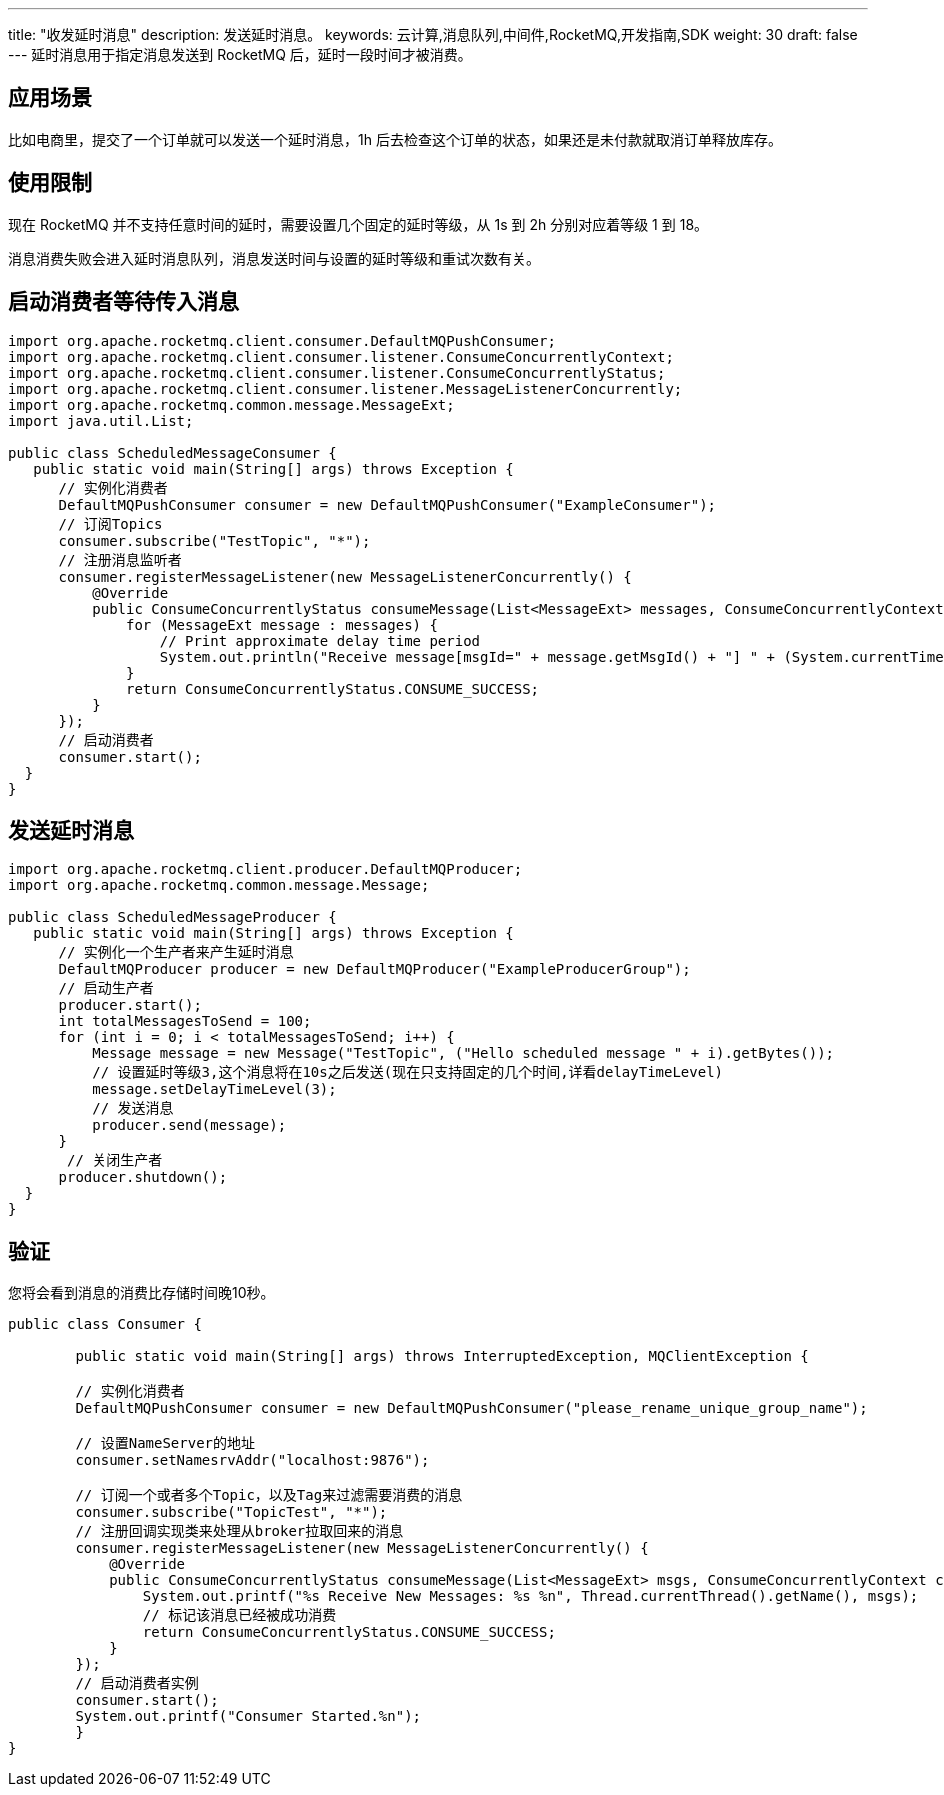 ---
title: "收发延时消息"
description: 发送延时消息。
keywords: 云计算,消息队列,中间件,RocketMQ,开发指南,SDK
weight: 30
draft: false
---
延时消息用于指定消息发送到 RocketMQ 后，延时一段时间才被消费。

== 应用场景

比如电商里，提交了一个订单就可以发送一个延时消息，1h 后去检查这个订单的状态，如果还是未付款就取消订单释放库存。

== 使用限制

现在 RocketMQ 并不支持任意时间的延时，需要设置几个固定的延时等级，从 1s 到 2h 分别对应着等级 1 到 18。

消息消费失败会进入延时消息队列，消息发送时间与设置的延时等级和重试次数有关。

== 启动消费者等待传入消息

[,java]
----
import org.apache.rocketmq.client.consumer.DefaultMQPushConsumer;
import org.apache.rocketmq.client.consumer.listener.ConsumeConcurrentlyContext;
import org.apache.rocketmq.client.consumer.listener.ConsumeConcurrentlyStatus;
import org.apache.rocketmq.client.consumer.listener.MessageListenerConcurrently;
import org.apache.rocketmq.common.message.MessageExt;
import java.util.List;

public class ScheduledMessageConsumer {
   public static void main(String[] args) throws Exception {
      // 实例化消费者
      DefaultMQPushConsumer consumer = new DefaultMQPushConsumer("ExampleConsumer");
      // 订阅Topics
      consumer.subscribe("TestTopic", "*");
      // 注册消息监听者
      consumer.registerMessageListener(new MessageListenerConcurrently() {
          @Override
          public ConsumeConcurrentlyStatus consumeMessage(List<MessageExt> messages, ConsumeConcurrentlyContext context) {
              for (MessageExt message : messages) {
                  // Print approximate delay time period
                  System.out.println("Receive message[msgId=" + message.getMsgId() + "] " + (System.currentTimeMillis() - message.getBornTimestamp()) + "ms later");
              }
              return ConsumeConcurrentlyStatus.CONSUME_SUCCESS;
          }
      });
      // 启动消费者
      consumer.start();
  }
}
----

== 发送延时消息

[,java]
----
import org.apache.rocketmq.client.producer.DefaultMQProducer;
import org.apache.rocketmq.common.message.Message;

public class ScheduledMessageProducer {
   public static void main(String[] args) throws Exception {
      // 实例化一个生产者来产生延时消息
      DefaultMQProducer producer = new DefaultMQProducer("ExampleProducerGroup");
      // 启动生产者
      producer.start();
      int totalMessagesToSend = 100;
      for (int i = 0; i < totalMessagesToSend; i++) {
          Message message = new Message("TestTopic", ("Hello scheduled message " + i).getBytes());
          // 设置延时等级3,这个消息将在10s之后发送(现在只支持固定的几个时间,详看delayTimeLevel)
          message.setDelayTimeLevel(3);
          // 发送消息
          producer.send(message);
      }
       // 关闭生产者
      producer.shutdown();
  }
}
----

== 验证

您将会看到消息的消费比存储时间晚10秒。

[,java]
----
public class Consumer {

	public static void main(String[] args) throws InterruptedException, MQClientException {

    	// 实例化消费者
        DefaultMQPushConsumer consumer = new DefaultMQPushConsumer("please_rename_unique_group_name");

    	// 设置NameServer的地址
        consumer.setNamesrvAddr("localhost:9876");

    	// 订阅一个或者多个Topic，以及Tag来过滤需要消费的消息
        consumer.subscribe("TopicTest", "*");
    	// 注册回调实现类来处理从broker拉取回来的消息
        consumer.registerMessageListener(new MessageListenerConcurrently() {
            @Override
            public ConsumeConcurrentlyStatus consumeMessage(List<MessageExt> msgs, ConsumeConcurrentlyContext context) {
                System.out.printf("%s Receive New Messages: %s %n", Thread.currentThread().getName(), msgs);
                // 标记该消息已经被成功消费
                return ConsumeConcurrentlyStatus.CONSUME_SUCCESS;
            }
        });
        // 启动消费者实例
        consumer.start();
        System.out.printf("Consumer Started.%n");
	}
}
----
